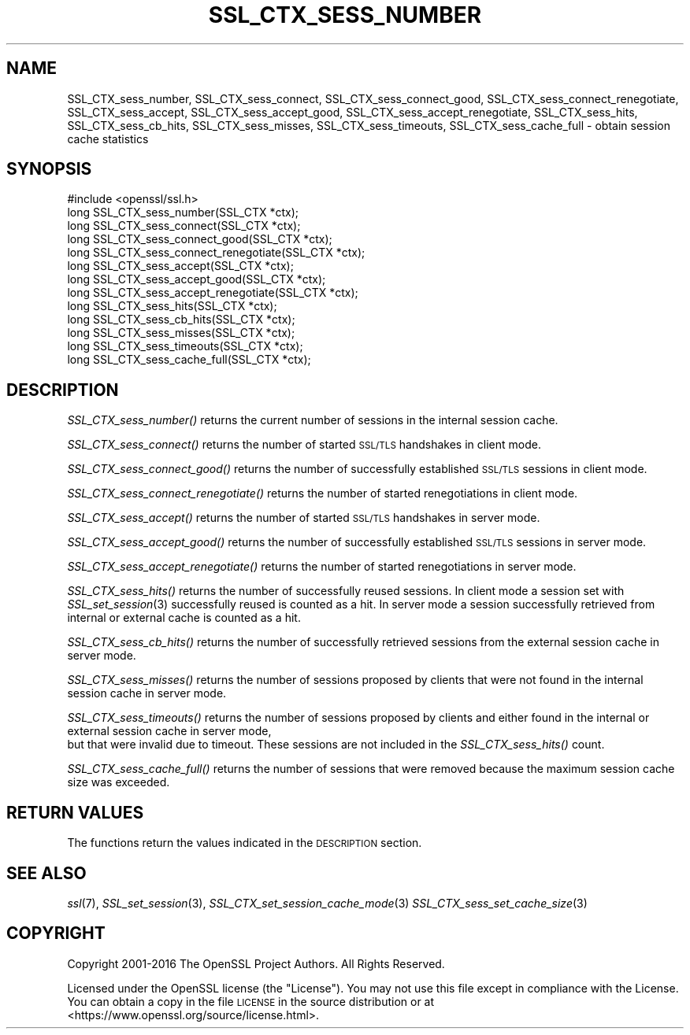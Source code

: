 .\" Automatically generated by Pod::Man 2.28 (Pod::Simple 3.29)
.\"
.\" Standard preamble:
.\" ========================================================================
.de Sp \" Vertical space (when we can't use .PP)
.if t .sp .5v
.if n .sp
..
.de Vb \" Begin verbatim text
.ft CW
.nf
.ne \\$1
..
.de Ve \" End verbatim text
.ft R
.fi
..
.\" Set up some character translations and predefined strings.  \*(-- will
.\" give an unbreakable dash, \*(PI will give pi, \*(L" will give a left
.\" double quote, and \*(R" will give a right double quote.  \*(C+ will
.\" give a nicer C++.  Capital omega is used to do unbreakable dashes and
.\" therefore won't be available.  \*(C` and \*(C' expand to `' in nroff,
.\" nothing in troff, for use with C<>.
.tr \(*W-
.ds C+ C\v'-.1v'\h'-1p'\s-2+\h'-1p'+\s0\v'.1v'\h'-1p'
.ie n \{\
.    ds -- \(*W-
.    ds PI pi
.    if (\n(.H=4u)&(1m=24u) .ds -- \(*W\h'-12u'\(*W\h'-12u'-\" diablo 10 pitch
.    if (\n(.H=4u)&(1m=20u) .ds -- \(*W\h'-12u'\(*W\h'-8u'-\"  diablo 12 pitch
.    ds L" ""
.    ds R" ""
.    ds C` ""
.    ds C' ""
'br\}
.el\{\
.    ds -- \|\(em\|
.    ds PI \(*p
.    ds L" ``
.    ds R" ''
.    ds C`
.    ds C'
'br\}
.\"
.\" Escape single quotes in literal strings from groff's Unicode transform.
.ie \n(.g .ds Aq \(aq
.el       .ds Aq '
.\"
.\" If the F register is turned on, we'll generate index entries on stderr for
.\" titles (.TH), headers (.SH), subsections (.SS), items (.Ip), and index
.\" entries marked with X<> in POD.  Of course, you'll have to process the
.\" output yourself in some meaningful fashion.
.\"
.\" Avoid warning from groff about undefined register 'F'.
.de IX
..
.nr rF 0
.if \n(.g .if rF .nr rF 1
.if (\n(rF:(\n(.g==0)) \{
.    if \nF \{
.        de IX
.        tm Index:\\$1\t\\n%\t"\\$2"
..
.        if !\nF==2 \{
.            nr % 0
.            nr F 2
.        \}
.    \}
.\}
.rr rF
.\"
.\" Accent mark definitions (@(#)ms.acc 1.5 88/02/08 SMI; from UCB 4.2).
.\" Fear.  Run.  Save yourself.  No user-serviceable parts.
.    \" fudge factors for nroff and troff
.if n \{\
.    ds #H 0
.    ds #V .8m
.    ds #F .3m
.    ds #[ \f1
.    ds #] \fP
.\}
.if t \{\
.    ds #H ((1u-(\\\\n(.fu%2u))*.13m)
.    ds #V .6m
.    ds #F 0
.    ds #[ \&
.    ds #] \&
.\}
.    \" simple accents for nroff and troff
.if n \{\
.    ds ' \&
.    ds ` \&
.    ds ^ \&
.    ds , \&
.    ds ~ ~
.    ds /
.\}
.if t \{\
.    ds ' \\k:\h'-(\\n(.wu*8/10-\*(#H)'\'\h"|\\n:u"
.    ds ` \\k:\h'-(\\n(.wu*8/10-\*(#H)'\`\h'|\\n:u'
.    ds ^ \\k:\h'-(\\n(.wu*10/11-\*(#H)'^\h'|\\n:u'
.    ds , \\k:\h'-(\\n(.wu*8/10)',\h'|\\n:u'
.    ds ~ \\k:\h'-(\\n(.wu-\*(#H-.1m)'~\h'|\\n:u'
.    ds / \\k:\h'-(\\n(.wu*8/10-\*(#H)'\z\(sl\h'|\\n:u'
.\}
.    \" troff and (daisy-wheel) nroff accents
.ds : \\k:\h'-(\\n(.wu*8/10-\*(#H+.1m+\*(#F)'\v'-\*(#V'\z.\h'.2m+\*(#F'.\h'|\\n:u'\v'\*(#V'
.ds 8 \h'\*(#H'\(*b\h'-\*(#H'
.ds o \\k:\h'-(\\n(.wu+\w'\(de'u-\*(#H)/2u'\v'-.3n'\*(#[\z\(de\v'.3n'\h'|\\n:u'\*(#]
.ds d- \h'\*(#H'\(pd\h'-\w'~'u'\v'-.25m'\f2\(hy\fP\v'.25m'\h'-\*(#H'
.ds D- D\\k:\h'-\w'D'u'\v'-.11m'\z\(hy\v'.11m'\h'|\\n:u'
.ds th \*(#[\v'.3m'\s+1I\s-1\v'-.3m'\h'-(\w'I'u*2/3)'\s-1o\s+1\*(#]
.ds Th \*(#[\s+2I\s-2\h'-\w'I'u*3/5'\v'-.3m'o\v'.3m'\*(#]
.ds ae a\h'-(\w'a'u*4/10)'e
.ds Ae A\h'-(\w'A'u*4/10)'E
.    \" corrections for vroff
.if v .ds ~ \\k:\h'-(\\n(.wu*9/10-\*(#H)'\s-2\u~\d\s+2\h'|\\n:u'
.if v .ds ^ \\k:\h'-(\\n(.wu*10/11-\*(#H)'\v'-.4m'^\v'.4m'\h'|\\n:u'
.    \" for low resolution devices (crt and lpr)
.if \n(.H>23 .if \n(.V>19 \
\{\
.    ds : e
.    ds 8 ss
.    ds o a
.    ds d- d\h'-1'\(ga
.    ds D- D\h'-1'\(hy
.    ds th \o'bp'
.    ds Th \o'LP'
.    ds ae ae
.    ds Ae AE
.\}
.rm #[ #] #H #V #F C
.\" ========================================================================
.\"
.IX Title "SSL_CTX_SESS_NUMBER 3"
.TH SSL_CTX_SESS_NUMBER 3 "2018-11-20" "1.1.1a" "OpenSSL"
.\" For nroff, turn off justification.  Always turn off hyphenation; it makes
.\" way too many mistakes in technical documents.
.if n .ad l
.nh
.SH "NAME"
SSL_CTX_sess_number, SSL_CTX_sess_connect, SSL_CTX_sess_connect_good, SSL_CTX_sess_connect_renegotiate, SSL_CTX_sess_accept, SSL_CTX_sess_accept_good, SSL_CTX_sess_accept_renegotiate, SSL_CTX_sess_hits, SSL_CTX_sess_cb_hits, SSL_CTX_sess_misses, SSL_CTX_sess_timeouts, SSL_CTX_sess_cache_full \- obtain session cache statistics
.SH "SYNOPSIS"
.IX Header "SYNOPSIS"
.Vb 1
\& #include <openssl/ssl.h>
\&
\& long SSL_CTX_sess_number(SSL_CTX *ctx);
\& long SSL_CTX_sess_connect(SSL_CTX *ctx);
\& long SSL_CTX_sess_connect_good(SSL_CTX *ctx);
\& long SSL_CTX_sess_connect_renegotiate(SSL_CTX *ctx);
\& long SSL_CTX_sess_accept(SSL_CTX *ctx);
\& long SSL_CTX_sess_accept_good(SSL_CTX *ctx);
\& long SSL_CTX_sess_accept_renegotiate(SSL_CTX *ctx);
\& long SSL_CTX_sess_hits(SSL_CTX *ctx);
\& long SSL_CTX_sess_cb_hits(SSL_CTX *ctx);
\& long SSL_CTX_sess_misses(SSL_CTX *ctx);
\& long SSL_CTX_sess_timeouts(SSL_CTX *ctx);
\& long SSL_CTX_sess_cache_full(SSL_CTX *ctx);
.Ve
.SH "DESCRIPTION"
.IX Header "DESCRIPTION"
\&\fISSL_CTX_sess_number()\fR returns the current number of sessions in the internal
session cache.
.PP
\&\fISSL_CTX_sess_connect()\fR returns the number of started \s-1SSL/TLS\s0 handshakes in
client mode.
.PP
\&\fISSL_CTX_sess_connect_good()\fR returns the number of successfully established
\&\s-1SSL/TLS\s0 sessions in client mode.
.PP
\&\fISSL_CTX_sess_connect_renegotiate()\fR returns the number of started renegotiations
in client mode.
.PP
\&\fISSL_CTX_sess_accept()\fR returns the number of started \s-1SSL/TLS\s0 handshakes in
server mode.
.PP
\&\fISSL_CTX_sess_accept_good()\fR returns the number of successfully established
\&\s-1SSL/TLS\s0 sessions in server mode.
.PP
\&\fISSL_CTX_sess_accept_renegotiate()\fR returns the number of started renegotiations
in server mode.
.PP
\&\fISSL_CTX_sess_hits()\fR returns the number of successfully reused sessions.
In client mode a session set with \fISSL_set_session\fR\|(3)
successfully reused is counted as a hit. In server mode a session successfully
retrieved from internal or external cache is counted as a hit.
.PP
\&\fISSL_CTX_sess_cb_hits()\fR returns the number of successfully retrieved sessions
from the external session cache in server mode.
.PP
\&\fISSL_CTX_sess_misses()\fR returns the number of sessions proposed by clients
that were not found in the internal session cache in server mode.
.PP
\&\fISSL_CTX_sess_timeouts()\fR returns the number of sessions proposed by clients
and either found in the internal or external session cache in server mode,
 but that were invalid due to timeout. These sessions are not included in
the \fISSL_CTX_sess_hits()\fR count.
.PP
\&\fISSL_CTX_sess_cache_full()\fR returns the number of sessions that were removed
because the maximum session cache size was exceeded.
.SH "RETURN VALUES"
.IX Header "RETURN VALUES"
The functions return the values indicated in the \s-1DESCRIPTION\s0 section.
.SH "SEE ALSO"
.IX Header "SEE ALSO"
\&\fIssl\fR\|(7), \fISSL_set_session\fR\|(3),
\&\fISSL_CTX_set_session_cache_mode\fR\|(3)
\&\fISSL_CTX_sess_set_cache_size\fR\|(3)
.SH "COPYRIGHT"
.IX Header "COPYRIGHT"
Copyright 2001\-2016 The OpenSSL Project Authors. All Rights Reserved.
.PP
Licensed under the OpenSSL license (the \*(L"License\*(R").  You may not use
this file except in compliance with the License.  You can obtain a copy
in the file \s-1LICENSE\s0 in the source distribution or at
<https://www.openssl.org/source/license.html>.
